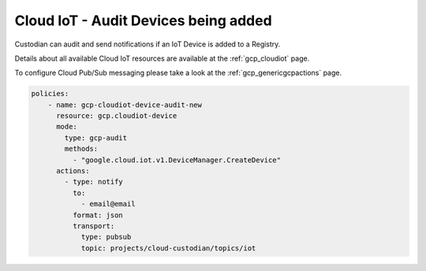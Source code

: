 Cloud IoT - Audit Devices being added
=====================================

Custodian can audit and send notifications if an IoT Device is added to a Registry.

Details about all available Cloud IoT resources are available at the :ref:`gcp_cloudiot` page.

To configure Cloud Pub/Sub messaging please take a look at the :ref:`gcp_genericgcpactions` page.

.. code-block:: yaml

    policies:
        - name: gcp-cloudiot-device-audit-new
          resource: gcp.cloudiot-device
          mode:
            type: gcp-audit
            methods:
              - "google.cloud.iot.v1.DeviceManager.CreateDevice"
          actions:
            - type: notify
              to:
                - email@email
              format: json
              transport:
                type: pubsub
                topic: projects/cloud-custodian/topics/iot